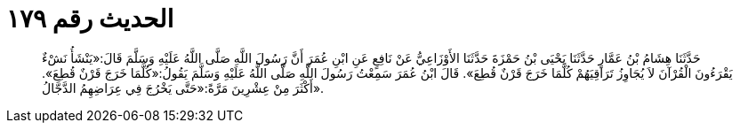 
= الحديث رقم ١٧٩

[quote.hadith]
حَدَّثَنَا هِشَامُ بْنُ عَمَّارٍ حَدَّثَنَا يَحْيَى بْنُ حَمْزَةَ حَدَّثَنَا الأَوْزَاعِيُّ عَنْ نَافِعٍ عَنِ ابْنِ عُمَرَ أَنَّ رَسُولَ اللَّهِ صَلَّى اللَّهُ عَلَيْهِ وَسَلَّمَ قَالَ:«يَنْشَأُ نَشْءٌ يَقْرَءُونَ الْقُرْآنَ لاَ يُجَاوِزُ تَرَاقِيَهُمْ كُلَّمَا خَرَجَ قَرْنٌ قُطِعَ». قَالَ ابْنُ عُمَرَ سَمِعْتُ رَسُولَ اللَّهِ صَلَّى اللَّهُ عَلَيْهِ وَسَلَّمَ يَقُولُ:«كُلَّمَا خَرَجَ قَرْنٌ قُطِعَ». أَكْثَرَ مِنْ عِشْرِينَ مَرَّةً:«حَتَّى يَخْرُجَ فِي عِرَاضِهِمُ الدَّجَّالُ».